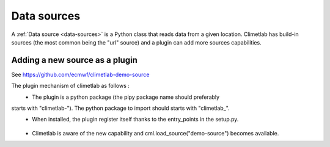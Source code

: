 Data sources
============

A :ref:`Data source <data-sources>` is a Python class that reads data from a
given location. Climetlab has build-in sources (the most common being the "url"
source) and a plugin can add more sources capabilities.


Adding a new source as a plugin
-------------------------------

See https://github.com/ecmwf/climetlab-demo-source

The plugin mechanism of climetlab as follows :
 - The plugin is a python package (the pipy package name should preferably
starts with "climetlab-"). The python package to import should starts with "climetlab\_".
 - When installed, the plugin register itself thanks to the entry_points in the setup.py.


    .. code-block:: python
      :emphasize-lines: 2-4

        setuptools.setup(
            entry_points={"climetlab.sources": [
                "demo-source = climetlab_demo_source:DemoSource"
                ]
            },
        )

 - Climetlab is aware of the new capability and cml.load_source("demo-source") becomes available.
